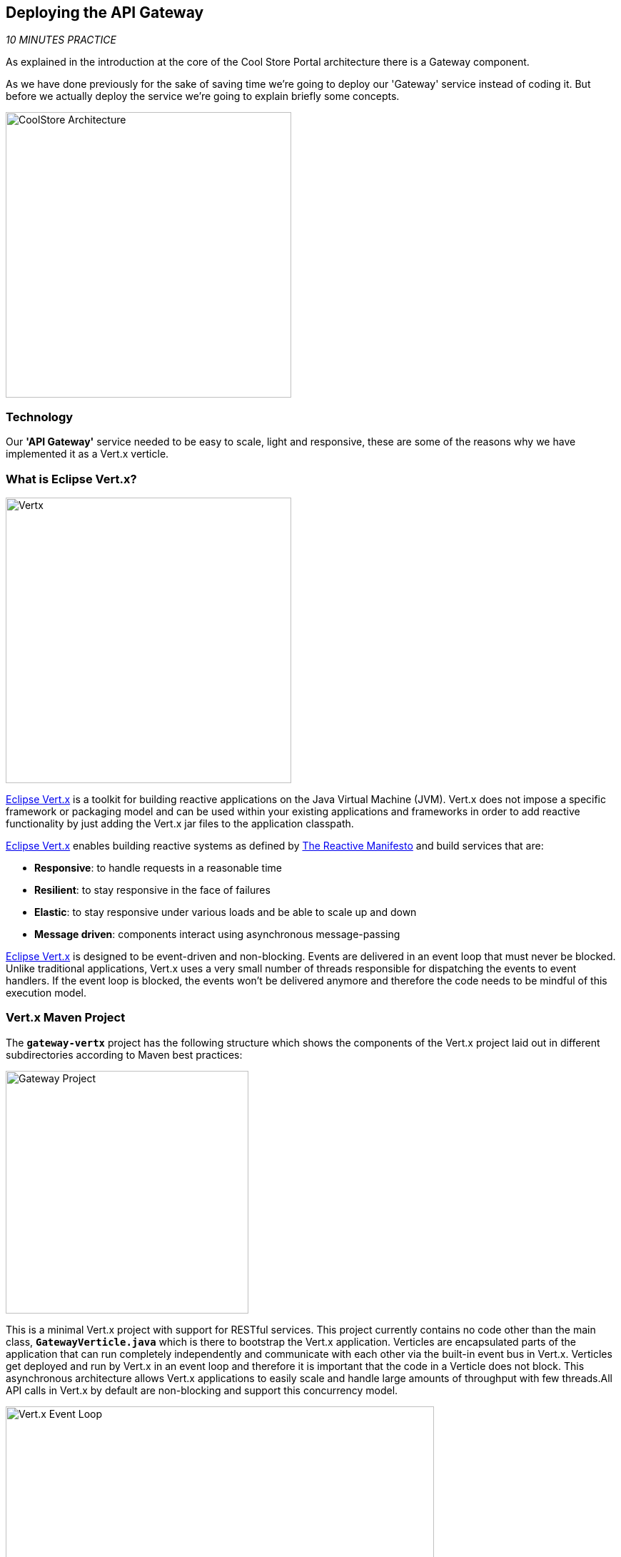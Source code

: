 == Deploying the API Gateway

_10 MINUTES PRACTICE_

As explained in the introduction at the core of the Cool Store Portal architecture there is a Gateway component.

As we have done previously for the sake of saving time we're going to deploy our 'Gateway' service instead of coding it. But before we actually deploy the service we're going to explain briefly some concepts.

image:{% image_path coolstore-arch-gateway-vertx.png %}[CoolStore Architecture,400]

=== Technology

Our **'API Gateway'** service needed to be easy to scale, light and responsive, these are some of the reasons why we have implemented it as a Vert.x verticle.

=== What is Eclipse Vert.x?

[sidebar]
--
image:{% image_path vertx-logo.png %}[Vertx, 400]

http://vertx.io/[Eclipse Vert.x^] is a toolkit for building reactive applications on the Java Virtual Machine (JVM). Vert.x does not 
impose a specific framework or packaging model and can be used within your existing applications and frameworks 
in order to add reactive functionality by just adding the Vert.x jar files to the application classpath.

http://vertx.io/[Eclipse Vert.x^] enables building reactive systems as defined by http://www.reactivemanifesto.org[The Reactive Manifesto^] and build 
services that are:

* *Responsive*: to handle requests in a reasonable time
* *Resilient*: to stay responsive in the face of failures
* *Elastic*: to stay responsive under various loads and be able to scale up and down
* *Message driven*: components interact using asynchronous message-passing

http://vertx.io/[Eclipse Vert.x^] is designed to be event-driven and non-blocking. Events are delivered in an event loop that must never be blocked. Unlike traditional applications, Vert.x uses a very small number of threads responsible for dispatching the events to event handlers. If the event loop is blocked, the events won’t be delivered anymore and therefore the code needs to be mindful of this execution model.
--

=== Vert.x Maven Project 

The `*gateway-vertx*` project has the following structure which shows the components of the Vert.x project laid out in different subdirectories according to Maven best practices:

image:{% image_path vertx-gateway-project.png %}[Gateway Project,340]

This is a minimal Vert.x project with support for RESTful services. This project currently contains no code other than the main class, `*GatewayVerticle.java*` which is there to bootstrap the Vert.x application. Verticles are encapsulated parts of the application that can run completely independently and communicate with each other via the built-in event bus in Vert.x. Verticles get deployed and run by Vert.x in an event loop and therefore it  is important that the code in a Verticle does not block. This asynchronous architecture allows Vert.x applications to easily scale and handle large amounts of throughput with few threads.All API calls in Vert.x by default are non-blocking and support this concurrency model.

image:{% image_path vertx-event-loop.png %}[Vert.x Event Loop,600]

Although you can have multiple, there is currently only one Verticle created in the `*gateway-vertx*` project. 

=== Deploying our API Gateway on OpenShift

It’s time to deploy our service on OpenShift. 

The API Gateway is using http://vertx.io/docs/vertx-service-discovery/java[Vert.x service discovery^] for finding where dependent services are deployed 
and accessing their endpoints. This service discovery can seamlessly integrated with external 
service discovery mechanisms provided by OpenShift, Kubernetes, Consul, Redis, etc.

http://vertx.io/docs/vertx-service-discovery/java[Vert.x service discovery^] integrates into OpenShift service discovery via OpenShift 
REST API and imports available services to make them available to the Vert.x application.

Next commands are going to deploy our API Gateway service.

* **Name:** gateway
* **S2I runtime:** redhat-openjdk18-openshift
* **Image tag:** 1.4
* **Repository:** {{LABS_GIT_REPO}}
* **Context Directory:** gateway-vertx

----
$ oc new-app redhat-openjdk18-openshift:1.4~{{LABS_GIT_REPO}} \
        --context-dir=gateway-vertx \
        --name=gateway

$ oc expose svc/gateway
----

Once this completes, your project should be up and running. You can see the expose DNS url for the Gateway service in the OpenShift Web Console or using OpenShift CLI.

----
$ oc get routes

NAME        HOST/PORT                                                  PATH      SERVICES    PORT       TERMINATION   
catalog     catalog-{{COOLSTORE_PROJECT}}-{{OPENSHIFT_USER}}.roadshow.openshiftapps.com               catalog     8080                     None
inventory   inventory-{{COOLSTORE_PROJECT}}-{{OPENSHIFT_USER}}.roadshow.openshiftapps.com             inventory   8080                     None
gateway     gateway-{{COOLSTORE_PROJECT}}-{{OPENSHIFT_USER}}.roadshow.openshiftapps.com               gateway     8080                     None
----


`*Click on the OpenShift Route of _'Gateway Service'_*` from the {{OPENSHIFT_CONSOLE_URL}}[OpenShift Web Console^].

image:{% image_path gateway-service.png %}[Gateway Service,500]

Then `*click on 'Test it'*`. You should have the following output:

[source,json]
----
[ {
  "itemId" : "329299",
  "name" : "Red Fedora",
  "desc" : "Official Red Hat Fedora",
  "price" : 34.99,
  "availability" : {
    "quantity" : 35
  }
},
...
]
----

As mentioned earlier, Vert.x built-in service discovery is integrated with OpenShift service 
discovery to lookup the Catalog and Inventory APIs.

Well done! You are ready to move on to the next lab.
